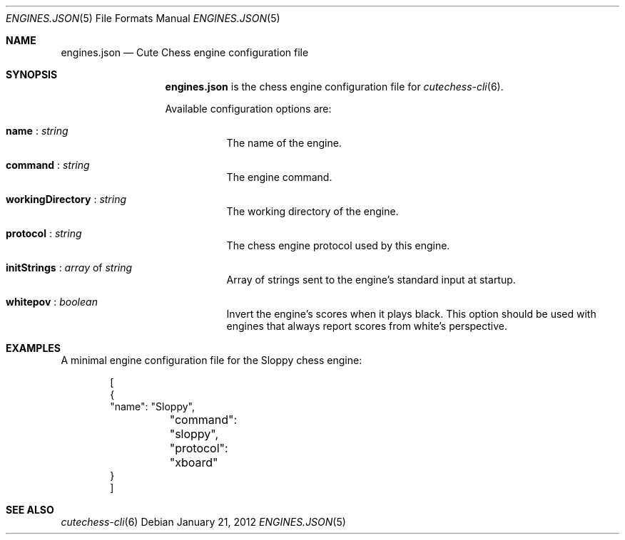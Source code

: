 .Dd January 21, 2012
.Dt ENGINES.JSON 5
.Os
.Sh NAME
.Nm engines.json
.Nd Cute Chess engine configuration file
.Sh SYNOPSIS
.Nm
is the chess engine configuration file for
.Xr cutechess-cli 6 .
.Pp
Available configuration options are:
.Bl -tag -width Ds
.It Ic name No : Ar string
The name of the engine.
.It Ic command No : Ar string
The engine command.
.It Ic workingDirectory No : Ar string
The working directory of the engine.
.It Ic protocol No : Ar string
The chess engine protocol used by this engine.
.It Ic initStrings No : Ar array No of Ar string
Array of strings sent to the engine's standard input at startup.
.It Ic whitepov No : Ar boolean
Invert the engine's scores when it plays black. This option
should be used with engines that always report scores from
white's perspective.
.El
.Sh EXAMPLES
A minimal engine configuration file for the Sloppy chess engine:
.Bd -literal -offset indent
[
    {
        "name": "Sloppy",
	"command": "sloppy",
	"protocol": "xboard"
    }
]
.Ed
.Sh SEE ALSO
.Xr cutechess-cli 6
